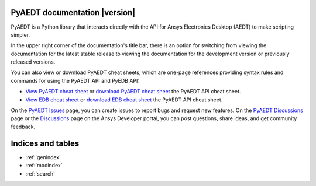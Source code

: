 PyAEDT documentation  |version|
===============================

PyAEDT is a Python library that interacts directly with the API for
Ansys Electronics Desktop (AEDT) to make scripting simpler.

In the upper right corner of the documentation's title bar, there is an option
for switching from viewing the documentation for the latest stable release
to viewing the documentation for the development version or previously
released versions.

You can also view or download PyAEDT cheat sheets, which are one-page references
providing syntax rules and commands for using the PyAEDT API and PyEDB API:

- `View PyAEDT cheat sheet <https://cheatsheets.docs.pyansys.com/pyaedt_API_cheat_sheet.png>`_ or
  `download PyAEDT cheat sheet <https://cheatsheets.docs.pyansys.com/pyaedt_API_cheat_sheet.pdf>`_ the
  PyAEDT API cheat sheet.

- `View EDB cheat sheet <https://cheatsheets.docs.pyansys.com/pyedb_API_cheat_sheet.png>`_ or
  `download EDB cheat sheet  <https://cheatsheets.docs.pyansys.com/pyedb_API_cheat_sheet.pdf>`_ the
  PyAEDT API cheat sheet.


On the `PyAEDT Issues <https://github.com/ansys/PyAEDT/issues>`_ page, you can
create issues to report bugs and request new features. On the `PyAEDT Discussions
<https://github.com/ansys/pyaedt/discussions>`_ page or the `Discussions <https://discuss.ansys.com/>`_
page on the Ansys Developer portal, you can post questions, share ideas, and get community feedback.


.. grid:: 2

   .. grid-item-card::
            :img-top: _static/assets/index_getting_started.png

            Getting started
            ^^^^^^^^^^^^^^^

            Learn how to run install PyAEDT, to launch Electronics Desktop and
            install link button in AEDT.

            +++

            .. button-link:: Getting_started/index.html
               :color: secondary
               :expand:
               :outline:
               :click-parent:

                  Getting started

   .. grid-item-card::
            :img-top: _static/assets/index_user_guide.png

            Tutorial
            ^^^^^^^^

            Understand key concepts and approaches for primitives,
            modeler, mesh, setup and post-processing.

            +++
            .. button-link:: User_guide/index.html
               :color: secondary
               :expand:
               :outline:
               :click-parent:

                  Tutorial



.. grid:: 2

   .. grid-item-card::
            :img-top: _static/assets/index_api.png

            AEDT API reference
            ^^^^^^^^^^^^^^^^^^

            Understand PyAEDT API endpoints, their capabilities,
            and how to interact with them programmatically.

            +++
            .. button-link:: API/index.html
               :color: secondary
               :expand:
               :outline:
               :click-parent:

                  AEDT API reference

   .. grid-item-card::
            :img-top: _static/assets/index_api.png

            EDB API reference
            ^^^^^^^^^^^^^^^^^

            Understand PyAEDT EDB API endpoints, their capabilities,
            and how to interact with them programmatically.

            +++
            .. button-link:: EDBAPI/index.html
               :color: secondary
               :expand:
               :outline:
               :click-parent:

                  EDB API reference

.. jinja:: main_toctree

    .. grid:: 2

           {% if run_examples %}
           .. grid-item-card::
                    :img-top: _static/assets/index_examples.png

                    Examples
                    ^^^^^^^^

                    Explore examples that show how to use PyAEDT to
                    perform different types of simulations.

                    +++
                    .. button-link:: examples/index.html
                       :color: secondary
                       :expand:
                       :outline:
                       :click-parent:

                          Examples
           {% endif %}

        .. grid-item-card::
                :img-top: _static/assets/index_contribute.png

                Contribute
                ^^^^^^^^^^
                Learn how to contribute to the PyAEDT codebase
                or documentation.

                +++
                .. button-link:: Getting_started/Contributing.html
                   :color: secondary
                   :expand:
                   :outline:
                   :click-parent:

                      Contribute

Indices and tables
==================
* :ref:`genindex`
* :ref:`modindex`
* :ref:`search`


.. jinja:: main_toctree

    .. toctree::
       :hidden:

       Getting_started/index
       User_guide/index
       API/index
       EDBAPI/index
       {% if run_examples %}
       examples/index
       {% endif %}


